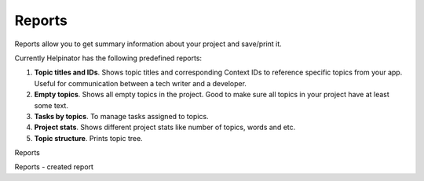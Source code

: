 =========
Reports
=========


Reports allow you to get summary information about your project and save/print it.


Currently Helpinator has the following predefined reports:



1. **Topic titles and IDs**. Shows topic titles and corresponding Context IDs to reference specific topics from your app. Useful for communication between a tech writer and a developer.
2. **Empty topics**. Shows all empty topics in the project. Good to make sure all topics in your project have at least some text.
3. **Tasks by topics**. To manage tasks assigned to topics.
4. **Project stats**. Shows different project stats like number of topics, words and etc.
5. **Topic structure**. Prints topic tree.




.. image:: images/reports.png

Reports



.. image:: images/reports1.png

Reports - created report


